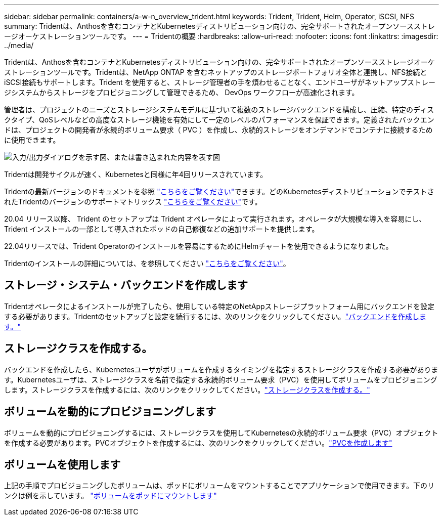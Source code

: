 ---
sidebar: sidebar 
permalink: containers/a-w-n_overview_trident.html 
keywords: Trident, Trident, Helm, Operator, iSCSI, NFS 
summary: Tridentは、Anthosを含むコンテナとKubernetesディストリビューション向けの、完全サポートされたオープンソースストレージオーケストレーションツールです。 
---
= Tridentの概要
:hardbreaks:
:allow-uri-read: 
:nofooter: 
:icons: font
:linkattrs: 
:imagesdir: ../media/


[role="lead"]
Tridentは、Anthosを含むコンテナとKubernetesディストリビューション向けの、完全サポートされたオープンソースストレージオーケストレーションツールです。Tridentは、NetApp ONTAP を含むネットアップのストレージポートフォリオ全体と連携し、NFS接続とiSCSI接続もサポートします。Trident を使用すると、ストレージ管理者の手を煩わせることなく、エンドユーザがネットアップストレージシステムからストレージをプロビジョニングして管理できるため、 DevOps ワークフローが高速化されます。

管理者は、プロジェクトのニーズとストレージシステムモデルに基づいて複数のストレージバックエンドを構成し、圧縮、特定のディスクタイプ、QoSレベルなどの高度なストレージ機能を有効にして一定のレベルのパフォーマンスを保証できます。定義されたバックエンドは、プロジェクトの開発者が永続的ボリューム要求（ PVC ）を作成し、永続的ストレージをオンデマンドでコンテナに接続するために使用できます。

image:a-w-n_astra_trident.png["入力/出力ダイアログを示す図、または書き込まれた内容を表す図"]

Tridentは開発サイクルが速く、Kubernetesと同様に年4回リリースされています。

Tridentの最新バージョンのドキュメントを参照 https://docs.netapp.com/us-en/trident/index.html["こちらをご覧ください"]できます。どのKubernetesディストリビューションでテストされたTridentのバージョンのサポートマトリックス https://docs.netapp.com/us-en/trident/trident-get-started/requirements.html#supported-frontends-orchestrators["こちらをご覧ください"]です。

20.04 リリース以降、 Trident のセットアップは Trident オペレータによって実行されます。オペレータが大規模な導入を容易にし、 Trident インストールの一部として導入されたポッドの自己修復などの追加サポートを提供します。

22.04リリースでは、Trident Operatorのインストールを容易にするためにHelmチャートを使用できるようになりました。

Tridentのインストールの詳細については、を参照してください https://docs.netapp.com/us-en/trident/trident-get-started/kubernetes-deploy.html["こちらをご覧ください"]。



== ストレージ・システム・バックエンドを作成します

Tridentオペレータによるインストールが完了したら、使用している特定のNetAppストレージプラットフォーム用にバックエンドを設定する必要があります。Tridentのセットアップと設定を続行するには、次のリンクをクリックしてください。link:https://docs.netapp.com/us-en/trident/trident-use/backends.html["バックエンドを作成します。"]



== ストレージクラスを作成する。

バックエンドを作成したら、Kubernetesユーザがボリュームを作成するタイミングを指定するストレージクラスを作成する必要があります。Kubernetesユーザは、ストレージクラスを名前で指定する永続的ボリューム要求（PVC）を使用してボリュームをプロビジョニングします。ストレージクラスを作成するには、次のリンクをクリックしてください。link:https://docs.netapp.com/us-en/trident/trident-use/create-stor-class.html["ストレージクラスを作成する。"]



== ボリュームを動的にプロビジョニングします

ボリュームを動的にプロビジョニングするには、ストレージクラスを使用してKubernetesの永続的ボリューム要求（PVC）オブジェクトを作成する必要があります。PVCオブジェクトを作成するには、次のリンクをクリックしてください。link:https://docs.netapp.com/us-en/trident/trident-use/vol-provision.html["PVCを作成します"]



== ボリュームを使用します

上記の手順でプロビジョニングしたボリュームは、ポッドにボリュームをマウントすることでアプリケーションで使用できます。下のリンクは例を示しています。 link:https://docs.netapp.com/us-en/trident/trident-use/vol-provision.html#sample-manifests["ボリュームをポッドにマウントします"]
